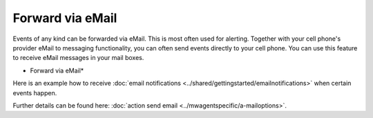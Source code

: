 Forward via eMail
=================

Events of any kind can be forwarded via eMail. This is most often used for
alerting. Together with your cell phone's provider eMail to messaging
functionality, you can often send events directly to your cell phone.
You can use this feature to receive eMail messages in your mail boxes.


.. image:: ../images/a-sendemail-server.png
   :width: 100%

* Forward via eMail*

Here is an example how to receive :doc:`email notifications <../shared/gettingstarted/emailnotifications>` when certain events happen.

Further details can be found here: :doc:`action send email <../mwagentspecific/a-mailoptions>`.
